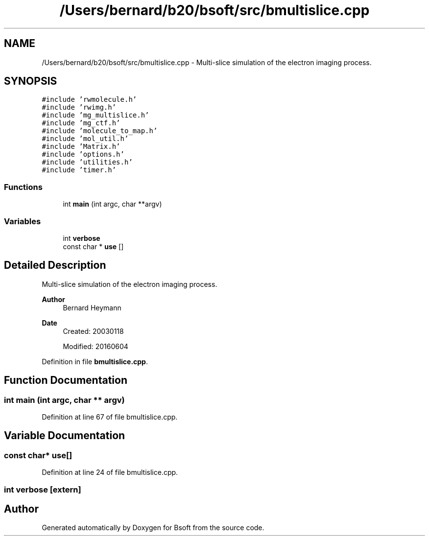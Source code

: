 .TH "/Users/bernard/b20/bsoft/src/bmultislice.cpp" 3 "Wed Sep 1 2021" "Version 2.1.0" "Bsoft" \" -*- nroff -*-
.ad l
.nh
.SH NAME
/Users/bernard/b20/bsoft/src/bmultislice.cpp \- Multi-slice simulation of the electron imaging process\&.  

.SH SYNOPSIS
.br
.PP
\fC#include 'rwmolecule\&.h'\fP
.br
\fC#include 'rwimg\&.h'\fP
.br
\fC#include 'mg_multislice\&.h'\fP
.br
\fC#include 'mg_ctf\&.h'\fP
.br
\fC#include 'molecule_to_map\&.h'\fP
.br
\fC#include 'mol_util\&.h'\fP
.br
\fC#include 'Matrix\&.h'\fP
.br
\fC#include 'options\&.h'\fP
.br
\fC#include 'utilities\&.h'\fP
.br
\fC#include 'timer\&.h'\fP
.br

.SS "Functions"

.in +1c
.ti -1c
.RI "int \fBmain\fP (int argc, char **argv)"
.br
.in -1c
.SS "Variables"

.in +1c
.ti -1c
.RI "int \fBverbose\fP"
.br
.ti -1c
.RI "const char * \fBuse\fP []"
.br
.in -1c
.SH "Detailed Description"
.PP 
Multi-slice simulation of the electron imaging process\&. 


.PP
\fBAuthor\fP
.RS 4
Bernard Heymann 
.RE
.PP
\fBDate\fP
.RS 4
Created: 20030118 
.PP
Modified: 20160604 
.RE
.PP

.PP
Definition in file \fBbmultislice\&.cpp\fP\&.
.SH "Function Documentation"
.PP 
.SS "int main (int argc, char ** argv)"

.PP
Definition at line 67 of file bmultislice\&.cpp\&.
.SH "Variable Documentation"
.PP 
.SS "const char* use[]"

.PP
Definition at line 24 of file bmultislice\&.cpp\&.
.SS "int verbose\fC [extern]\fP"

.SH "Author"
.PP 
Generated automatically by Doxygen for Bsoft from the source code\&.
